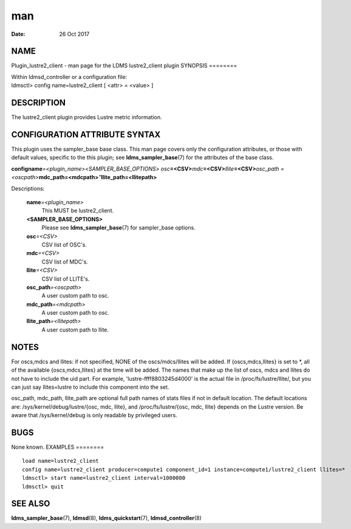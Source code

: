 ===
man
===

:Date:   26 Oct 2017

NAME
====
Plugin_lustre2_client - man page for the LDMS lustre2_client plugin
SYNOPSIS
========

| Within ldmsd_controller or a configuration file:
| ldmsctl> config name=lustre2_client [ <attr> = <value> ]
DESCRIPTION
===========

The lustre2_client plugin provides Lustre metric information.

CONFIGURATION ATTRIBUTE SYNTAX
==============================
This plugin uses the sampler_base base class. This man page covers only
the configuration attributes, or those with default values, specific to
the this plugin; see **ldms_sampler_base**\ (7) for the attributes of
the base class.

**config**\ **name**\ *=<plugin_name>*\ *<SAMPLER_BASE_OPTIONS> osc*\ **=<CSV>**\ *mdc*\ **=<CSV>**\ *llite*\ **=<CSV>**\ *osc_path =<oscpath>*\ **mdc_path=<mdcpath>**\ *"*\ **llite_path=<llitepath>**

Descriptions:

   **name**\ *=<plugin_name>*
      This MUST be lustre2_client.
   **<SAMPLER_BASE_OPTIONS>**
      Please see **ldms_sampler_base**\ (7) for sampler_base options.

   **osc**\ *=<CSV>*
      CSV list of OSC's.
   **mdc**\ *=<CSV>*
      CSV list of MDC's.

   **llite**\ *=<CSV>*
      CSV list of LLITE's.
   **osc_path**\ *=<oscpath>*
      A user custom path to osc.

   **mdc_path**\ *=<mdcpath>*
      A user custom path to osc.
   **llite_path**\ *=<llitepath>*
      A user custom path to llite.

NOTES
=====
For oscs,mdcs and llites: if not specified, NONE of the oscs/mdcs/llites
will be added. If {oscs,mdcs,llites} is set to \*, all of the available
{oscs,mdcs,llites} at the time will be added.
The names that make up the list of oscs, mdcs and llites do not have to
include the uid part. For example, 'lustre-ffff8803245d4000' is the
actual file in /proc/fs/lustre/llite/, but you can just say
llites=lustre to include this component into the set.

osc_path, mdc_path, llite_path are optional full path names of stats
files if not in default location. The default locations are:
/sys/kernel/debug/lustre/{osc, mdc, llite}, and /proc/fs/lustre/{osc,
mdc, llite} depends on the Lustre version. Be aware that
/sys/kernel/debug is only readable by privileged users.

BUGS
====
None known.
EXAMPLES
========

::

   load name=lustre2_client
   config name=lustre2_client producer=compute1 component_id=1 instance=compute1/lustre2_client llites=*
   ldmsctl> start name=lustre2_client interval=1000000
   ldmsctl> quit
SEE ALSO
========

**ldms_sampler_base**\ (7), **ldmsd**\ (8), **ldms_quickstart**\ (7),
**ldmsd_controller**\ (8)
